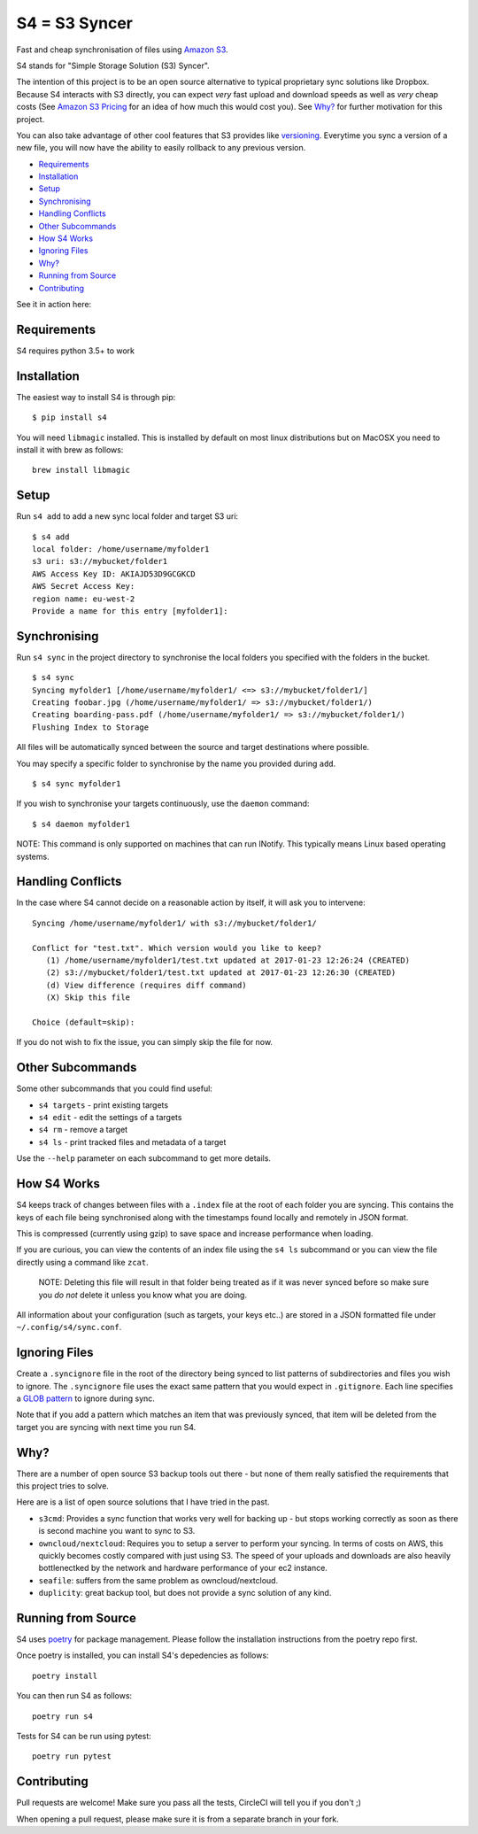 ==============
S4 = S3 Syncer
==============

|CircleCI| |CodeCov| |Black| |PyPi| |GPLv3|

Fast and cheap synchronisation of files using `Amazon
S3 <https://aws.amazon.com/s3/>`__.

S4 stands for "Simple Storage Solution (S3) Syncer".

The intention of this project is to be an open source alternative to
typical proprietary sync solutions like Dropbox. Because S4 interacts
with S3 directly, you can expect *very* fast upload and download speeds
as well as *very* cheap costs (See `Amazon S3
Pricing <https://aws.amazon.com/s3/pricing/>`__ for an idea of how much
this would cost you). See `Why?`_ for further motivation for this project.

You can also take advantage of other cool features that S3 provides like
`versioning <http://docs.aws.amazon.com/AmazonS3/latest/dev/Versioning.html>`__.
Everytime you sync a version of a new file, you will now have the
ability to easily rollback to any previous version.

* Requirements_
* Installation_
* Setup_
* Synchronising_
* `Handling Conflicts`_
* `Other Subcommands`_
* `How S4 Works`_
* `Ignoring Files`_
* `Why?`_
* `Running from Source`_
* Contributing_

See it in action here:

|ASCIINEMA|

Requirements
------------

S4 requires python 3.5+ to work

Installation
------------

The easiest way to install S4 is through pip:

::

    $ pip install s4

You will need ``libmagic`` installed.
This is installed by default on most linux distributions but on MacOSX you need to install it with brew as follows:

::

    brew install libmagic

Setup
-----

Run ``s4 add`` to add a new sync local folder and target S3 uri:

::

    $ s4 add
    local folder: /home/username/myfolder1
    s3 uri: s3://mybucket/folder1
    AWS Access Key ID: AKIAJD53D9GCGKCD
    AWS Secret Access Key:
    region name: eu-west-2
    Provide a name for this entry [myfolder1]:

Synchronising
-------------

Run ``s4 sync`` in the project directory to synchronise the local
folders you specified with the folders in the bucket.

::

    $ s4 sync
    Syncing myfolder1 [/home/username/myfolder1/ <=> s3://mybucket/folder1/]
    Creating foobar.jpg (/home/username/myfolder1/ => s3://mybucket/folder1/)
    Creating boarding-pass.pdf (/home/username/myfolder1/ => s3://mybucket/folder1/)
    Flushing Index to Storage

All files will be automatically synced between the source and target
destinations where possible.

You may specify a specific folder to synchronise by the name you
provided during ``add``.

::

    $ s4 sync myfolder1


If you wish to synchronise your targets continuously, use the ``daemon`` command:

::

    $ s4 daemon myfolder1

NOTE: This command is only supported on machines that can run INotify. This typically means
Linux based operating systems.


Handling Conflicts
------------------

In the case where S4 cannot decide on a reasonable action by itself, it
will ask you to intervene:

::

    Syncing /home/username/myfolder1/ with s3://mybucket/folder1/

    Conflict for "test.txt". Which version would you like to keep?
       (1) /home/username/myfolder1/test.txt updated at 2017-01-23 12:26:24 (CREATED)
       (2) s3://mybucket/folder1/test.txt updated at 2017-01-23 12:26:30 (CREATED)
       (d) View difference (requires diff command)
       (X) Skip this file

    Choice (default=skip):

If you do not wish to fix the issue, you can simply skip the file for
now.

Other Subcommands
-----------------

Some other subcommands that you could find useful:

-  ``s4 targets`` - print existing targets
-  ``s4 edit`` - edit the settings of a targets
-  ``s4 rm`` - remove a target
-  ``s4 ls`` - print tracked files and metadata of a target

Use the ``--help`` parameter on each subcommand to get more details.

How S4 Works
------------

S4 keeps track of changes between files with a ``.index`` file at
the root of each folder you are syncing. This contains the keys of each
file being synchronised along with the timestamps found locally and
remotely in JSON format.

This is compressed (currently using gzip) to save space and increase
performance when loading.

If you are curious, you can view the contents of an index file using the
``s4 ls`` subcommand or you can view the file directly using a command
like ``zcat``.

    NOTE: Deleting this file will result in that folder being treated as if
    it was never synced before so make sure you *do not* delete it unless
    you know what you are doing.

All information about your configuration (such as targets, your keys etc..) are
stored in a JSON formatted file under ``~/.config/s4/sync.conf``.

Ignoring Files
--------------

Create a ``.syncignore`` file in the root of the directory being synced
to list patterns of subdirectories and files you wish to ignore. The
``.syncignore`` file uses the exact same pattern that you would expect
in ``.gitignore``. Each line specifies a `GLOB
pattern <https://en.wikipedia.org/wiki/Glob_%28programming%29>`__ to
ignore during sync.

Note that if you add a pattern which matches an item that was previously
synced, that item will be deleted from the target you are syncing with
next time you run S4.

Why?
----

There are a number of open source S3 backup tools out there - but none of them really satisfied the
requirements that this project tries to solve.

Here are is a list of open source solutions that I have tried in the past.

* ``s3cmd``: Provides a sync function that works very well for backing up - but stops working correctly
  as soon as there is second machine you want to sync to S3.

* ``owncloud/nextcloud``: Requires you to setup a server to perform your syncing. In terms of costs on AWS,
  this quickly becomes costly compared with just using S3. The speed of your uploads and downloads are also
  heavily bottlenectked by the network and hardware performance of your ec2 instance.

* ``seafile``: suffers from the same problem as owncloud/nextcloud.

* ``duplicity``: great backup tool, but does not provide a sync solution of any kind.

Running from Source
-------------------

S4 uses `poetry <https://github.com/sdispater/poetry>`__ for package management. Please
follow the installation instructions from the poetry repo first.

Once poetry is installed, you can install S4's depedencies as follows:

::

    poetry install

You can then run S4 as follows:

::

    poetry run s4

Tests for S4 can be run using pytest:

::

    poetry run pytest

Contributing
------------

Pull requests are welcome! Make sure you pass all the tests, CircleCI will tell you if you don't ;)

When opening a pull request, please make sure it is from a separate branch in your fork.

.. |CircleCI| image:: https://circleci.com/gh/MichaelAquilina/S4.svg?style=svg
   :target: https://circleci.com/gh/MichaelAquilina/S4

.. |PyPi| image:: https://badge.fury.io/py/s4.svg
   :target: https://badge.fury.io/py/s4

.. |CodeCov| image:: https://codecov.io/gh/MichaelAquilina/s4/branch/master/graph/badge.svg
   :target: https://codecov.io/gh/MichaelAquilina/s4

.. |GPLv3| image:: https://img.shields.io/badge/License-GPL%20v3-blue.svg
   :target: https://www.gnu.org/licenses/gpl-3.0

.. |ASCIINEMA| image:: https://asciinema.org/a/0GiXLN7YT4ki8qouedF0w8Wbk.png
   :target: https://asciinema.org/a/0GiXLN7YT4ki8qouedF0w8Wbk?autoplay=1

.. |Black| image:: https://img.shields.io/badge/code%20style-black-000000.svg
   :target: https://github.com/ambv/black
